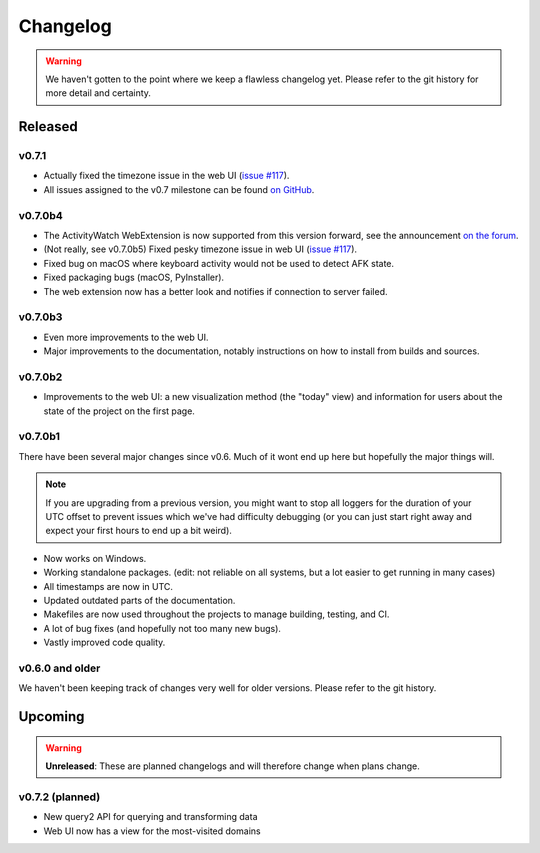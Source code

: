 =========
Changelog
=========

.. warning::
    We haven't gotten to the point where we keep a flawless changelog yet. Please refer to the git history for more detail and certainty.

Released
========

v0.7.1
--------

- Actually fixed the timezone issue in the web UI (`issue #117 <https://github.com/ActivityWatch/activitywatch/issues/117>`_).
- All issues assigned to the v0.7 milestone can be found `on GitHub <https://github.com/ActivityWatch/activitywatch/milestone/4>`_.

v0.7.0b4
--------

- The ActivityWatch WebExtension is now supported from this version forward, see the announcement `on the forum <https://forum.activitywatch.net/t/you-can-now-track-your-web-browsing-with-activitywatch/28>`_.
- (Not really, see v0.7.0b5) Fixed pesky timezone issue in web UI (`issue #117 <https://github.com/ActivityWatch/activitywatch/issues/117>`_).
- Fixed bug on macOS where keyboard activity would not be used to detect AFK state.
- Fixed packaging bugs (macOS, PyInstaller).
- The web extension now has a better look and notifies if connection to server failed.

v0.7.0b3
--------

- Even more improvements to the web UI.
- Major improvements to the documentation, notably instructions on how to install from builds and sources.

v0.7.0b2
--------

- Improvements to the web UI: a new visualization method (the "today" view) and information for users about the state of the project on the first page.

v0.7.0b1
--------

There have been several major changes since v0.6. Much of it wont end up here but hopefully the major things will.

.. note::
    If you are upgrading from a previous version, you might want to stop all loggers for the duration of your UTC offset to prevent issues which we've had difficulty debugging (or you can just start right away and expect your first hours to end up a bit weird).

- Now works on Windows.
- Working standalone packages. (edit: not reliable on all systems, but a lot easier to get running in many cases)
- All timestamps are now in UTC.
- Updated outdated parts of the documentation.
- Makefiles are now used throughout the projects to manage building, testing, and CI.
- A lot of bug fixes (and hopefully not too many new bugs).
- Vastly improved code quality.

v0.6.0 and older
----------------

We haven't been keeping track of changes very well for older versions. Please refer to the git history.

Upcoming
========

.. warning::
    **Unreleased**: These are planned changelogs and will therefore change when plans change.

v0.7.2 (planned)
----------------

- New query2 API for querying and transforming data
- Web UI now has a view for the most-visited domains

